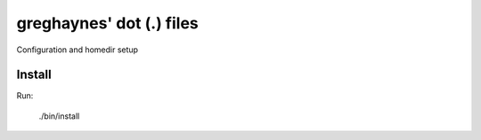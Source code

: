 greghaynes' dot (.) files
=========================

Configuration and homedir setup

Install
-------

Run:

  ./bin/install
